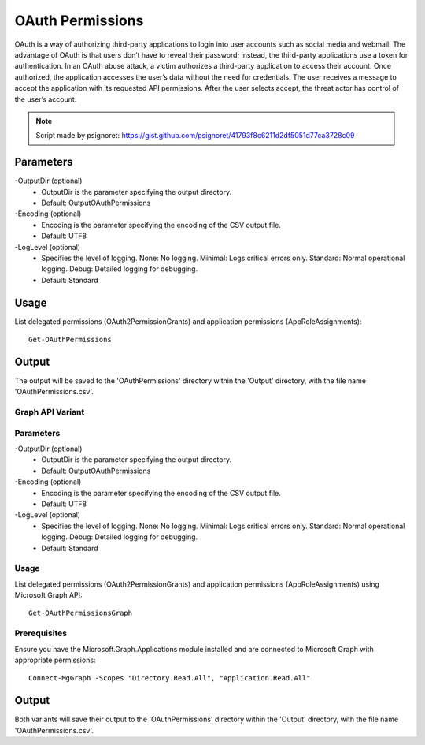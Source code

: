 OAuth Permissions
=======
OAuth is a way of authorizing third-party applications to login into user accounts such as social media and webmail. The advantage of OAuth is that users don’t have to reveal their password; instead, the third-party applications use a token for authentication. In an OAuth abuse attack, a victim authorizes a third-party application to access their account. Once authorized, the application accesses the user’s data without the need for credentials. The user receives a message to accept the application with its requested API permissions. After the user selects accept, the threat actor has control of the user’s account.

.. note::

   Script made by psignoret: https://gist.github.com/psignoret/41793f8c6211d2df5051d77ca3728c09

Parameters
""""""""""""""""""""""""""
-OutputDir (optional)
    - OutputDir is the parameter specifying the output directory.
    - Default: Output\OAuthPermissions

-Encoding (optional)
    - Encoding is the parameter specifying the encoding of the CSV output file.
    - Default: UTF8

-LogLevel (optional)
    - Specifies the level of logging. None: No logging. Minimal: Logs critical errors only. Standard: Normal operational logging. Debug: Detailed logging for debugging.
    - Default: Standard

Usage
""""""""""""""""""""""""""
List delegated permissions (OAuth2PermissionGrants) and application permissions (AppRoleAssignments):
::

   Get-OAuthPermissions

Output
""""""""""""""""""""""""""
The output will be saved to the 'OAuthPermissions' directory within the 'Output' directory, with the file name 'OAuthPermissions.csv'.

Graph API Variant
^^^^^^^^^^^

Parameters
^^^^^^^^^^^^^^^^^^^^^^^^^^
-OutputDir (optional)
    - OutputDir is the parameter specifying the output directory.
    - Default: Output\OAuthPermissions

-Encoding (optional)
    - Encoding is the parameter specifying the encoding of the CSV output file.
    - Default: UTF8

-LogLevel (optional)
    - Specifies the level of logging. None: No logging. Minimal: Logs critical errors only. Standard: Normal operational logging. Debug: Detailed logging for debugging.
    - Default: Standard

Usage
^^^^^^^^^^^^^^^^^^^^^^^^^^
List delegated permissions (OAuth2PermissionGrants) and application permissions (AppRoleAssignments) using Microsoft Graph API:
::

   Get-OAuthPermissionsGraph

Prerequisites
^^^^^^^^^^^^^^^^^^^^^^^^^^
Ensure you have the Microsoft.Graph.Applications module installed and are connected to Microsoft Graph with appropriate permissions:
::

   Connect-MgGraph -Scopes "Directory.Read.All", "Application.Read.All"

Output
""""""""""""""""""""""""""
Both variants will save their output to the 'OAuthPermissions' directory within the 'Output' directory, with the file name 'OAuthPermissions.csv'.